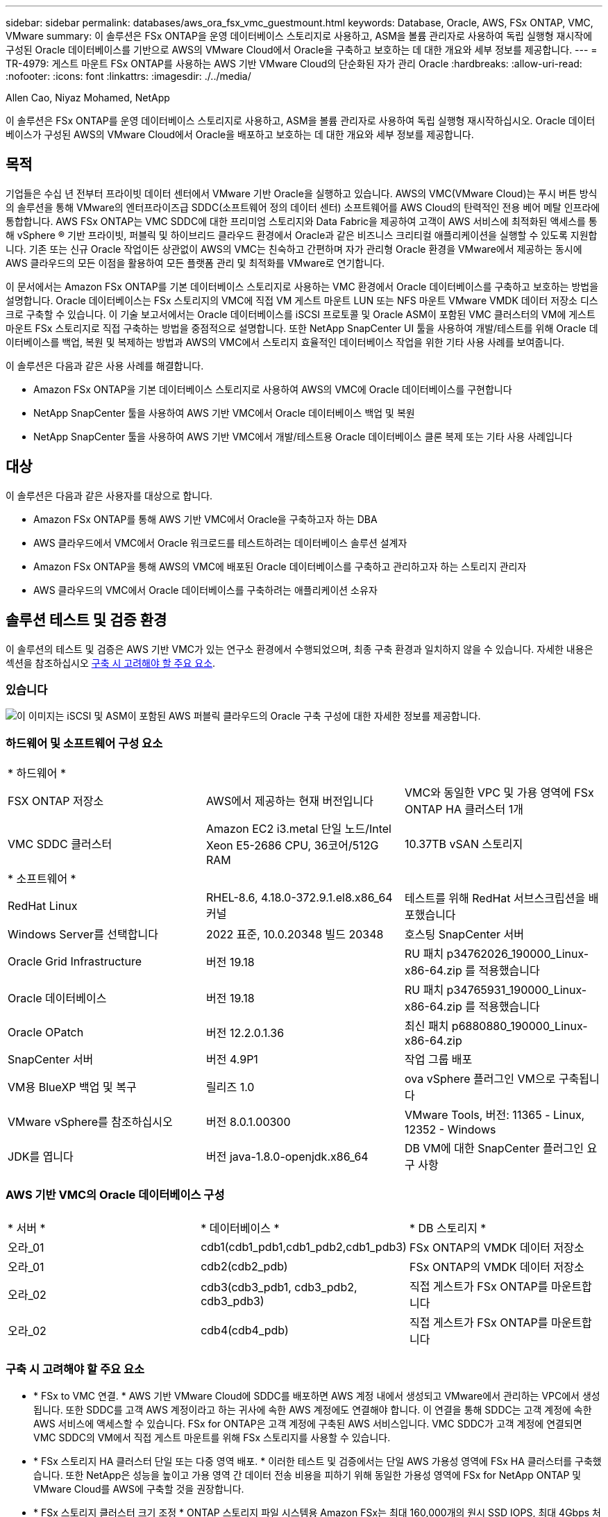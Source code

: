 ---
sidebar: sidebar 
permalink: databases/aws_ora_fsx_vmc_guestmount.html 
keywords: Database, Oracle, AWS, FSx ONTAP, VMC, VMware 
summary: 이 솔루션은 FSx ONTAP을 운영 데이터베이스 스토리지로 사용하고, ASM을 볼륨 관리자로 사용하여 독립 실행형 재시작에 구성된 Oracle 데이터베이스를 기반으로 AWS의 VMware Cloud에서 Oracle을 구축하고 보호하는 데 대한 개요와 세부 정보를 제공합니다. 
---
= TR-4979: 게스트 마운트 FSx ONTAP를 사용하는 AWS 기반 VMware Cloud의 단순화된 자가 관리 Oracle
:hardbreaks:
:allow-uri-read: 
:nofooter: 
:icons: font
:linkattrs: 
:imagesdir: ./../media/


Allen Cao, Niyaz Mohamed, NetApp

[role="lead"]
이 솔루션은 FSx ONTAP를 운영 데이터베이스 스토리지로 사용하고, ASM을 볼륨 관리자로 사용하여 독립 실행형 재시작하십시오. Oracle 데이터베이스가 구성된 AWS의 VMware Cloud에서 Oracle을 배포하고 보호하는 데 대한 개요와 세부 정보를 제공합니다.



== 목적

기업들은 수십 년 전부터 프라이빗 데이터 센터에서 VMware 기반 Oracle을 실행하고 있습니다. AWS의 VMC(VMware Cloud)는 푸시 버튼 방식의 솔루션을 통해 VMware의 엔터프라이즈급 SDDC(소프트웨어 정의 데이터 센터) 소프트웨어를 AWS Cloud의 탄력적인 전용 베어 메탈 인프라에 통합합니다. AWS FSx ONTAP는 VMC SDDC에 대한 프리미엄 스토리지와 Data Fabric을 제공하여 고객이 AWS 서비스에 최적화된 액세스를 통해 vSphere ® 기반 프라이빗, 퍼블릭 및 하이브리드 클라우드 환경에서 Oracle과 같은 비즈니스 크리티컬 애플리케이션을 실행할 수 있도록 지원합니다. 기존 또는 신규 Oracle 작업이든 상관없이 AWS의 VMC는 친숙하고 간편하며 자가 관리형 Oracle 환경을 VMware에서 제공하는 동시에 AWS 클라우드의 모든 이점을 활용하여 모든 플랫폼 관리 및 최적화를 VMware로 연기합니다.

이 문서에서는 Amazon FSx ONTAP를 기본 데이터베이스 스토리지로 사용하는 VMC 환경에서 Oracle 데이터베이스를 구축하고 보호하는 방법을 설명합니다. Oracle 데이터베이스는 FSx 스토리지의 VMC에 직접 VM 게스트 마운트 LUN 또는 NFS 마운트 VMware VMDK 데이터 저장소 디스크로 구축할 수 있습니다. 이 기술 보고서에서는 Oracle 데이터베이스를 iSCSI 프로토콜 및 Oracle ASM이 포함된 VMC 클러스터의 VM에 게스트 마운트 FSx 스토리지로 직접 구축하는 방법을 중점적으로 설명합니다. 또한 NetApp SnapCenter UI 툴을 사용하여 개발/테스트를 위해 Oracle 데이터베이스를 백업, 복원 및 복제하는 방법과 AWS의 VMC에서 스토리지 효율적인 데이터베이스 작업을 위한 기타 사용 사례를 보여줍니다.

이 솔루션은 다음과 같은 사용 사례를 해결합니다.

* Amazon FSx ONTAP을 기본 데이터베이스 스토리지로 사용하여 AWS의 VMC에 Oracle 데이터베이스를 구현합니다
* NetApp SnapCenter 툴을 사용하여 AWS 기반 VMC에서 Oracle 데이터베이스 백업 및 복원
* NetApp SnapCenter 툴을 사용하여 AWS 기반 VMC에서 개발/테스트용 Oracle 데이터베이스 클론 복제 또는 기타 사용 사례입니다




== 대상

이 솔루션은 다음과 같은 사용자를 대상으로 합니다.

* Amazon FSx ONTAP를 통해 AWS 기반 VMC에서 Oracle을 구축하고자 하는 DBA
* AWS 클라우드에서 VMC에서 Oracle 워크로드를 테스트하려는 데이터베이스 솔루션 설계자
* Amazon FSx ONTAP을 통해 AWS의 VMC에 배포된 Oracle 데이터베이스를 구축하고 관리하고자 하는 스토리지 관리자
* AWS 클라우드의 VMC에서 Oracle 데이터베이스를 구축하려는 애플리케이션 소유자




== 솔루션 테스트 및 검증 환경

이 솔루션의 테스트 및 검증은 AWS 기반 VMC가 있는 연구소 환경에서 수행되었으며, 최종 구축 환경과 일치하지 않을 수 있습니다. 자세한 내용은 섹션을 참조하십시오 <<구축 시 고려해야 할 주요 요소>>.



=== 있습니다

image::aws_ora_fsx_vmc_architecture.png[이 이미지는 iSCSI 및 ASM이 포함된 AWS 퍼블릭 클라우드의 Oracle 구축 구성에 대한 자세한 정보를 제공합니다.]



=== 하드웨어 및 소프트웨어 구성 요소

[cols="33%, 33%, 33%"]
|===


3+| * 하드웨어 * 


| FSX ONTAP 저장소 | AWS에서 제공하는 현재 버전입니다 | VMC와 동일한 VPC 및 가용 영역에 FSx ONTAP HA 클러스터 1개 


| VMC SDDC 클러스터 | Amazon EC2 i3.metal 단일 노드/Intel Xeon E5-2686 CPU, 36코어/512G RAM | 10.37TB vSAN 스토리지 


3+| * 소프트웨어 * 


| RedHat Linux | RHEL-8.6, 4.18.0-372.9.1.el8.x86_64 커널 | 테스트를 위해 RedHat 서브스크립션을 배포했습니다 


| Windows Server를 선택합니다 | 2022 표준, 10.0.20348 빌드 20348 | 호스팅 SnapCenter 서버 


| Oracle Grid Infrastructure | 버전 19.18 | RU 패치 p34762026_190000_Linux-x86-64.zip 를 적용했습니다 


| Oracle 데이터베이스 | 버전 19.18 | RU 패치 p34765931_190000_Linux-x86-64.zip 를 적용했습니다 


| Oracle OPatch | 버전 12.2.0.1.36 | 최신 패치 p6880880_190000_Linux-x86-64.zip 


| SnapCenter 서버 | 버전 4.9P1 | 작업 그룹 배포 


| VM용 BlueXP 백업 및 복구 | 릴리즈 1.0 | ova vSphere 플러그인 VM으로 구축됩니다 


| VMware vSphere를 참조하십시오 | 버전 8.0.1.00300 | VMware Tools, 버전: 11365 - Linux, 12352 - Windows 


| JDK를 엽니다 | 버전 java-1.8.0-openjdk.x86_64 | DB VM에 대한 SnapCenter 플러그인 요구 사항 
|===


=== AWS 기반 VMC의 Oracle 데이터베이스 구성

[cols="33%, 33%, 33%"]
|===


3+|  


| * 서버 * | * 데이터베이스 * | * DB 스토리지 * 


| 오라_01 | cdb1(cdb1_pdb1,cdb1_pdb2,cdb1_pdb3) | FSx ONTAP의 VMDK 데이터 저장소 


| 오라_01 | cdb2(cdb2_pdb) | FSx ONTAP의 VMDK 데이터 저장소 


| 오라_02 | cdb3(cdb3_pdb1, cdb3_pdb2, cdb3_pdb3) | 직접 게스트가 FSx ONTAP를 마운트합니다 


| 오라_02 | cdb4(cdb4_pdb) | 직접 게스트가 FSx ONTAP를 마운트합니다 
|===


=== 구축 시 고려해야 할 주요 요소

* * FSx to VMC 연결. * AWS 기반 VMware Cloud에 SDDC를 배포하면 AWS 계정 내에서 생성되고 VMware에서 관리하는 VPC에서 생성됩니다. 또한 SDDC를 고객 AWS 계정이라고 하는 귀사에 속한 AWS 계정에도 연결해야 합니다. 이 연결을 통해 SDDC는 고객 계정에 속한 AWS 서비스에 액세스할 수 있습니다. FSx for ONTAP은 고객 계정에 구축된 AWS 서비스입니다. VMC SDDC가 고객 계정에 연결되면 VMC SDDC의 VM에서 직접 게스트 마운트를 위해 FSx 스토리지를 사용할 수 있습니다.
* * FSx 스토리지 HA 클러스터 단일 또는 다중 영역 배포. * 이러한 테스트 및 검증에서는 단일 AWS 가용성 영역에 FSx HA 클러스터를 구축했습니다. 또한 NetApp은 성능을 높이고 가용 영역 간 데이터 전송 비용을 피하기 위해 동일한 가용성 영역에 FSx for NetApp ONTAP 및 VMware Cloud를 AWS에 구축할 것을 권장합니다.
* * FSx 스토리지 클러스터 크기 조정 * ONTAP 스토리지 파일 시스템용 Amazon FSx는 최대 160,000개의 원시 SSD IOPS, 최대 4Gbps 처리량 및 최대 192TiB 용량을 제공합니다. 하지만 구축 시점의 실제 요구사항에 따라 프로비저닝된 IOPS, 처리량 및 스토리지 제한(최소 1,024GiB)을 기준으로 클러스터 크기를 조정할 수 있습니다. 애플리케이션 가용성에 영향을 주지 않고 용량을 즉각적으로 동적으로 조정할 수 있습니다.
* * Oracle 데이터 및 로그 레이아웃 * 테스트 및 검증에서 각각 데이터 및 로그용 ASM 디스크 그룹 2개를 구축했습니다. DATA ASM 디스크 그룹 내에서 데이터 볼륨에 4개의 LUN을 프로비저닝했습니다. logs ASM 디스크 그룹 내에서 로그 볼륨에 두 개의 LUN을 프로비저닝했습니다. 일반적으로 Amazon FSx for ONTAP 볼륨 내에 여러 LUN이 배치되므로 성능이 향상됩니다.
* * iSCSI 구성. * VMC SDDC의 데이터베이스 VM은 iSCSI 프로토콜을 사용하여 FSx 스토리지에 연결됩니다. Oracle AWR 보고서를 신중하게 분석하여 애플리케이션 및 iSCSI 트래픽-처리량 요구사항을 결정함으로써 Oracle 데이터베이스의 최대 I/O 처리량 요구사항을 측정하는 것이 중요합니다. 또한 다중 경로가 올바르게 구성된 두 FSx iSCSI 엔드포인트 모두에 4개의 iSCSI 연결을 할당하는 것이 좋습니다.
* * 귀하가 생성하는 각 Oracle ASM 디스크 그룹에 사용할 Oracle ASM 이중화 수준. * FSx ONTAP는 이미 FSx 클러스터 수준의 스토리지를 미러링하므로 외부 이중화를 사용해야 합니다. 즉, Oracle ASM이 디스크 그룹의 내용을 미러링할 수 없습니다.
* * 데이터베이스 백업. * NetApp는 사용자에게 친숙한 UI 인터페이스를 통해 데이터베이스 백업, 복원 및 복제를 위한 SnapCenter 소프트웨어 제품군을 제공합니다. NetApp은 이와 같은 관리 툴을 구현하여 1분 이내에 신속하게 스냅샷 백업, 신속한(분) 데이터베이스 복원 및 데이터베이스 복제를 수행할 것을 권장합니다.




== 솔루션 구축

다음 섹션에서는 Oracle ASM을 데이터베이스 볼륨 관리자로 사용하는 단일 노드 재시작 구성에서 FSx ONTAP 스토리지를 DB VM에 직접 마운트하여 AWS의 VMC에서 Oracle 19c 구축을 위한 단계별 절차를 제공합니다.



=== 배포를 위한 사전 요구 사항

[%collapsible]
====
배포에는 다음과 같은 사전 요구 사항이 필요합니다.

. VMware Cloud on AWS를 사용하는 SDDC(소프트웨어 정의 데이터 센터)가 생성되었습니다. VMC에서 SDDC를 생성하는 방법에 대한 자세한 지침은 VMware 설명서를 참조하십시오 link:https://docs.vmware.com/en/VMware-Cloud-on-AWS/services/com.vmware.vmc-aws.getting-started/GUID-3D741363-F66A-4CF9-80EA-AA2866D1834E.html["AWS 기반 VMware Cloud 시작하기"^]
. AWS 계정이 설정되었으며 AWS 계정 내에 필요한 VPC 및 네트워크 세그먼트가 생성되었습니다. AWS 계정이 VMC SDDC에 연결되어 있습니다.
. AWS EC2 콘솔에서 Amazon FSx for ONTAP 스토리지 HA 클러스터를 구축하여 Oracle 데이터베이스 볼륨을 호스팅합니다. FSx 저장소 배포에 익숙하지 않은 경우 설명서를 참조하십시오 link:https://docs.aws.amazon.com/fsx/latest/ONTAPGuide/creating-file-systems.html["ONTAP 파일 시스템용 FSx 생성"^] 을 참조하십시오.
. 위의 단계는 SSH 및 FSx 파일 시스템을 통한 VMC 액세스에서 SDDC의 점프 호스트로 EC2 인스턴스를 생성하는 Terraform 자동화 툴킷을 사용하여 수행할 수 있습니다. 실행 전에 지침을 주의 깊게 검토하고, 환경에 맞게 변수를 변경하십시오.
+
....
git clone https://github.com/NetApp-Automation/na_aws_fsx_ec2_deploy.git
....
. VMC에 구축할 Oracle 환경을 호스팅할 수 있도록 AWS에서 VMware SDDC에 VM을 구축합니다. 이 데모에서는 Oracle DB 서버로 2개의 Linux VM, SnapCenter 서버용 1개의 Windows 서버, 자동화된 Oracle 설치 또는 구성을 위한 Ansible 컨트롤러로 선택적 Linux 서버 1개를 구축했습니다. 다음은 솔루션 검증을 위한 실습 환경의 스냅샷입니다.
+
image:aws_ora_fsx_vmc_vm_08.png["VMC SDDC 테스트 환경을 보여 주는 스크린샷"]

. 선택적으로 NetApp는 필요한 경우 Oracle 배포 및 구성을 실행할 수 있는 몇 가지 자동화 툴킷을 제공합니다. 을 참조하십시오 link:index.html["DB Automation 툴킷"^] 를 참조하십시오.



NOTE: Oracle 설치 파일을 스테이징할 수 있는 충분한 공간을 확보하려면 Oracle VM 루트 볼륨에 50G 이상을 할당해야 합니다.

====


=== DB VM 커널 구성

[%collapsible]
====
사전 요구 사항이 프로비저닝되면 SSH를 통해 Oracle VM에 관리자 사용자로 로그인하고 루트 사용자에게 sudo를 사용하여 Oracle 설치를 위한 Linux 커널을 구성합니다. Oracle 설치 파일은 AWS S3 버킷에서 스테이징된 후 VM으로 전송할 수 있습니다.

. 스테이징 디렉터리를 만듭니다 `/tmp/archive` 폴더를 지정하고 를 설정합니다 `777` 권한.
+
[source, cli]
----
mkdir /tmp/archive
----
+
[source, cli]
----
chmod 777 /tmp/archive
----
. Oracle 바이너리 설치 파일 및 기타 필요한 rpm 파일을 에 다운로드하고 스테이징합니다 `/tmp/archive` 디렉토리.
+
에 명시된 설치 파일의 다음 목록을 참조하십시오 `/tmp/archive` DB VM에 있습니다.

+
....

[admin@ora_02 ~]$ ls -l /tmp/archive/
total 10539364
-rw-rw-r--. 1 admin  admin         19112 Oct  4 17:04 compat-libcap1-1.10-7.el7.x86_64.rpm
-rw-rw-r--. 1 admin  admin    3059705302 Oct  4 17:10 LINUX.X64_193000_db_home.zip
-rw-rw-r--. 1 admin  admin    2889184573 Oct  4 17:11 LINUX.X64_193000_grid_home.zip
-rw-rw-r--. 1 admin  admin        589145 Oct  4 17:04 netapp_linux_unified_host_utilities-7-1.x86_64.rpm
-rw-rw-r--. 1 admin  admin         31828 Oct  4 17:04 oracle-database-preinstall-19c-1.0-2.el8.x86_64.rpm
-rw-rw-r--. 1 admin  admin    2872741741 Oct  4 17:12 p34762026_190000_Linux-x86-64.zip
-rw-rw-r--. 1 admin  admin    1843577895 Oct  4 17:13 p34765931_190000_Linux-x86-64.zip
-rw-rw-r--. 1 admin  admin     124347218 Oct  4 17:13 p6880880_190000_Linux-x86-64.zip
-rw-rw-r--. 1 admin  admin        257136 Oct  4 17:04 policycoreutils-python-utils-2.9-9.el8.noarch.rpm
[admin@ora_02 ~]$

....
. 대부분의 커널 구성 요구 사항을 충족하는 Oracle 19c 사전 설치 RPM을 설치합니다.
+
[source, cli]
----
yum install /tmp/archive/oracle-database-preinstall-19c-1.0-2.el8.x86_64.rpm
----
. 누락된 을 다운로드하고 설치합니다 `compat-libcap1` Linux 8에서
+
[source, cli]
----
yum install /tmp/archive/compat-libcap1-1.10-7.el7.x86_64.rpm
----
. NetApp에서 NetApp 호스트 유틸리티를 다운로드하고 설치합니다.
+
[source, cli]
----
yum install /tmp/archive/netapp_linux_unified_host_utilities-7-1.x86_64.rpm
----
. 설치합니다 `policycoreutils-python-utils`.
+
[source, cli]
----
yum install /tmp/archive/policycoreutils-python-utils-2.9-9.el8.noarch.rpm
----
. 열려 있는 JDK 버전 1.8을 설치합니다.
+
[source, cli]
----
yum install java-1.8.0-openjdk.x86_64
----
. iSCSI 초기자 유틸리티를 설치합니다.
+
[source, cli]
----
yum install iscsi-initiator-utils
----
. sg3_utils를 설치합니다.
+
[source, cli]
----
yum install sg3_utils
----
. device-mapper-multipath를 설치합니다.
+
[source, cli]
----
yum install device-mapper-multipath
----
. 현재 시스템에서 투명 HugePages를 비활성화합니다.
+
[source, cli]
----
echo never > /sys/kernel/mm/transparent_hugepage/enabled
----
+
[source, cli]
----
echo never > /sys/kernel/mm/transparent_hugepage/defrag
----
. 에 다음 행을 추가합니다 `/etc/rc.local` 를 눌러 비활성화합니다 `transparent_hugepage` 재부팅 후
+
[source, cli]
----
vi /etc/rc.local
----
+
....
  # Disable transparent hugepages
          if test -f /sys/kernel/mm/transparent_hugepage/enabled; then
            echo never > /sys/kernel/mm/transparent_hugepage/enabled
          fi
          if test -f /sys/kernel/mm/transparent_hugepage/defrag; then
            echo never > /sys/kernel/mm/transparent_hugepage/defrag
          fi
....
. SELinux를 변경하여 해제합니다 `SELINUX=enforcing` 를 선택합니다 `SELINUX=disabled`. 변경 사항을 적용하려면 호스트를 재부팅해야 합니다.
+
[source, cli]
----
vi /etc/sysconfig/selinux
----
. 에 다음 행을 추가합니다 `limit.conf` 파일 설명자 제한과 스택 크기를 설정합니다.
+
[source, cli]
----
vi /etc/security/limits.conf
----
+
....

*               hard    nofile          65536
*               soft    stack           10240
....
. 다음 명령으로 구성된 스왑 공간이 없는 경우 DB VM에 스왑 공간을 추가합니다. link:https://aws.amazon.com/premiumsupport/knowledge-center/ec2-memory-swap-file/["스왑 파일을 사용하여 Amazon EC2 인스턴스에서 스왑 공간으로 사용할 메모리를 어떻게 할당합니까?"^] 정확한 추가 공간은 최대 16G RAM의 크기에 따라 달라집니다.
. 변경 `node.session.timeo.replacement_timeout` 에 있습니다 `iscsi.conf` 120 ~ 5초 사이의 구성 파일.
+
[source, cli]
----
vi /etc/iscsi/iscsid.conf
----
. EC2 인스턴스에서 iSCSI 서비스를 설정 및 시작합니다.
+
[source, cli]
----
systemctl enable iscsid
----
+
[source, cli]
----
systemctl start iscsid
----
. 데이터베이스 LUN 매핑에 사용할 iSCSI 이니시에이터 주소를 검색합니다.
+
[source, cli]
----
cat /etc/iscsi/initiatorname.iscsi
----
. ASM 관리 사용자(Oracle)에 대한 ASM 그룹을 추가합니다.
+
[source, cli]
----
groupadd asmadmin
----
+
[source, cli]
----
groupadd asmdba
----
+
[source, cli]
----
groupadd asmoper
----
. Oracle 사용자를 수정하여 ASM 그룹을 보조 그룹으로 추가합니다(Oracle 사전 설치 RPM 설치 후 Oracle 사용자가 생성되어야 함).
+
[source, cli]
----
usermod -a -G asmadmin oracle
----
+
[source, cli]
----
usermod -a -G asmdba oracle
----
+
[source, cli]
----
usermod -a -G asmoper oracle
----
. Linux 방화벽이 활성화된 경우 중지하고 비활성화합니다.
+
[source, cli]
----
systemctl stop firewalld
----
+
[source, cli]
----
systemctl disable firewalld
----
. 관리자 사용자에 대해 주석 처리를 해제하여 암호 없는 sudo를 활성화합니다 `# %wheel  ALL=(ALL)       NOPASSWD: ALL` /etc/sudoers 파일에 줄을 입력합니다. 파일 권한을 변경하여 편집합니다.
+
[source, cli]
----
chmod 640 /etc/sudoers
----
+
[source, cli]
----
vi /etc/sudoers
----
+
[source, cli]
----
chmod 440 /etc/sudoers
----
. EC2 인스턴스를 재부팅합니다.


====


=== FSx ONTAP LUN을 DB VM에 프로비저닝하고 매핑합니다

[%collapsible]
====
SSH 및 FSx 클러스터 관리 IP를 통해 FSx 클러스터에 fsxadmin 사용자로 로그인하여 명령줄에서 세 개의 볼륨을 프로비저닝합니다. Oracle 데이터베이스 바이너리, 데이터 및 로그 파일을 호스팅할 볼륨 내에 LUN을 생성합니다.

. SSH를 통해 FSx 클러스터에 fsxadmin 사용자로 로그인합니다.
+
[source, cli]
----
ssh fsxadmin@10.49.0.74
----
. 다음 명령을 실행하여 Oracle 바이너리에 대한 볼륨을 생성합니다.
+
[source, cli]
----
vol create -volume ora_02_biny -aggregate aggr1 -size 50G -state online  -type RW -snapshot-policy none -tiering-policy snapshot-only
----
. 다음 명령을 실행하여 Oracle 데이터용 볼륨을 생성합니다.
+
[source, cli]
----
vol create -volume ora_02_data -aggregate aggr1 -size 100G -state online  -type RW -snapshot-policy none -tiering-policy snapshot-only
----
. 다음 명령을 실행하여 Oracle 로그용 볼륨을 생성합니다.
+
[source, cli]
----
vol create -volume ora_02_logs -aggregate aggr1 -size 100G -state online  -type RW -snapshot-policy none -tiering-policy snapshot-only
----
. 생성된 볼륨을 확인합니다.
+
[source, cli]
----
vol show ora*
----
+
명령의 출력:

+
....
FsxId0c00cec8dad373fd1::> vol show ora*
Vserver   Volume       Aggregate    State      Type       Size  Available Used%
--------- ------------ ------------ ---------- ---- ---------- ---------- -----
nim       ora_02_biny  aggr1        online     RW         50GB    22.98GB   51%
nim       ora_02_data  aggr1        online     RW        100GB    18.53GB   80%
nim       ora_02_logs  aggr1        online     RW         50GB     7.98GB   83%
....
. 데이터베이스 바이너리 볼륨 내에 바이너리 LUN을 생성합니다.
+
[source, cli]
----
lun create -path /vol/ora_02_biny/ora_02_biny_01 -size 40G -ostype linux
----
. 데이터베이스 데이터 볼륨 내에 데이터 LUN을 생성합니다.
+
[source, cli]
----
lun create -path /vol/ora_02_data/ora_02_data_01 -size 20G -ostype linux
----
+
[source, cli]
----
lun create -path /vol/ora_02_data/ora_02_data_02 -size 20G -ostype linux
----
+
[source, cli]
----
lun create -path /vol/ora_02_data/ora_02_data_03 -size 20G -ostype linux
----
+
[source, cli]
----
lun create -path /vol/ora_02_data/ora_02_data_04 -size 20G -ostype linux
----
. 데이터베이스 로그 볼륨 내에 로그 LUN을 생성합니다.
+
[source, cli]
----
lun create -path /vol/ora_02_logs/ora_02_logs_01 -size 40G -ostype linux
----
+
[source, cli]
----
lun create -path /vol/ora_02_logs/ora_02_logs_02 -size 40G -ostype linux
----
. 위의 EC2 커널 구성의 14단계에서 검색된 이니시에이터를 사용하여 EC2 인스턴스에 대한 igroup을 생성합니다.
+
[source, cli]
----
igroup create -igroup ora_02 -protocol iscsi -ostype linux -initiator iqn.1994-05.com.redhat:f65fed7641c2
----
. LUN을 위에서 생성한 igroup에 매핑합니다. 각각의 추가 LUN에 대해 LUN ID를 순차적으로 증분합니다.
+
[source, cli]
----
lun map -path /vol/ora_02_biny/ora_02_biny_01 -igroup ora_02 -vserver svm_ora -lun-id 0
lun map -path /vol/ora_02_data/ora_02_data_01 -igroup ora_02 -vserver svm_ora -lun-id 1
lun map -path /vol/ora_02_data/ora_02_data_02 -igroup ora_02 -vserver svm_ora -lun-id 2
lun map -path /vol/ora_02_data/ora_02_data_03 -igroup ora_02 -vserver svm_ora -lun-id 3
lun map -path /vol/ora_02_data/ora_02_data_04 -igroup ora_02 -vserver svm_ora -lun-id 4
lun map -path /vol/ora_02_logs/ora_02_logs_01 -igroup ora_02 -vserver svm_ora -lun-id 5
lun map -path /vol/ora_02_logs/ora_02_logs_02 -igroup ora_02 -vserver svm_ora -lun-id 6
----
. LUN 매핑을 확인합니다.
+
[source, cli]
----
mapping show
----
+
이 문제는 다음 항목을 반환해야 합니다.

+
....
FsxId0c00cec8dad373fd1::> mapping show
  (lun mapping show)
Vserver    Path                                      Igroup   LUN ID  Protocol
---------- ----------------------------------------  -------  ------  --------
nim        /vol/ora_02_biny/ora_02_u01_01            ora_02        0  iscsi
nim        /vol/ora_02_data/ora_02_u02_01            ora_02        1  iscsi
nim        /vol/ora_02_data/ora_02_u02_02            ora_02        2  iscsi
nim        /vol/ora_02_data/ora_02_u02_03            ora_02        3  iscsi
nim        /vol/ora_02_data/ora_02_u02_04            ora_02        4  iscsi
nim        /vol/ora_02_logs/ora_02_u03_01            ora_02        5  iscsi
nim        /vol/ora_02_logs/ora_02_u03_02            ora_02        6  iscsi
....


====


=== DB VM 스토리지 구성

[%collapsible]
====
이제 VMC 데이터베이스 VM에 Oracle 그리드 인프라 및 데이터베이스 설치용 FSx ONTAP 스토리지를 가져오고 설정합니다.

. Windows 점프 서버에서 Putty를 사용하여 관리자 권한으로 SSH를 통해 DB VM에 로그인합니다.
. SVM iSCSI IP 주소를 사용하여 FSx iSCSI 엔드포인트를 검색합니다. 환경별 포털 주소로 변경합니다.
+
[source, cli]
----
sudo iscsiadm iscsiadm --mode discovery --op update --type sendtargets --portal 10.49.0.12
----
. 각 타겟에 로그인하여 iSCSI 세션을 설정합니다.
+
[source, cli]
----
sudo iscsiadm --mode node -l all
----
+
명령의 예상 출력은 다음과 같습니다.

+
....
[ec2-user@ip-172-30-15-58 ~]$ sudo iscsiadm --mode node -l all
Logging in to [iface: default, target: iqn.1992-08.com.netapp:sn.1f795e65c74911edb785affbf0a2b26e:vs.3, portal: 10.49.0.12,3260]
Logging in to [iface: default, target: iqn.1992-08.com.netapp:sn.1f795e65c74911edb785affbf0a2b26e:vs.3, portal: 10.49.0.186,3260]
Login to [iface: default, target: iqn.1992-08.com.netapp:sn.1f795e65c74911edb785affbf0a2b26e:vs.3, portal: 10.49.0.12,3260] successful.
Login to [iface: default, target: iqn.1992-08.com.netapp:sn.1f795e65c74911edb785affbf0a2b26e:vs.3, portal: 10.49.0.186,3260] successful.
....
. 활성 iSCSI 세션 목록을 보고 확인합니다.
+
[source, cli]
----
sudo iscsiadm --mode session
----
+
iSCSI 세션을 반환합니다.

+
....
[ec2-user@ip-172-30-15-58 ~]$ sudo iscsiadm --mode session
tcp: [1] 10.49.0.186:3260,1028 iqn.1992-08.com.netapp:sn.545a38bf06ac11ee8503e395ab90d704:vs.3 (non-flash)
tcp: [2] 10.49.0.12:3260,1029 iqn.1992-08.com.netapp:sn.545a38bf06ac11ee8503e395ab90d704:vs.3 (non-flash)
....
. LUN을 호스트로 가져왔는지 확인합니다.
+
[source, cli]
----
sudo sanlun lun show
----
+
그러면 FSx의 Oracle LUN 목록이 반환됩니다.

+
....

[admin@ora_02 ~]$ sudo sanlun lun show
controller(7mode/E-Series)/                                                  device          host                  lun
vserver(cDOT/FlashRay)        lun-pathname                                   filename        adapter    protocol   size    product
-------------------------------------------------------------------------------------------------------------------------------
nim                           /vol/ora_02_logs/ora_02_u03_02                 /dev/sdo        host34     iSCSI      20g     cDOT
nim                           /vol/ora_02_logs/ora_02_u03_01                 /dev/sdn        host34     iSCSI      20g     cDOT
nim                           /vol/ora_02_data/ora_02_u02_04                 /dev/sdm        host34     iSCSI      20g     cDOT
nim                           /vol/ora_02_data/ora_02_u02_03                 /dev/sdl        host34     iSCSI      20g     cDOT
nim                           /vol/ora_02_data/ora_02_u02_02                 /dev/sdk        host34     iSCSI      20g     cDOT
nim                           /vol/ora_02_data/ora_02_u02_01                 /dev/sdj        host34     iSCSI      20g     cDOT
nim                           /vol/ora_02_biny/ora_02_u01_01                 /dev/sdi        host34     iSCSI      40g     cDOT
nim                           /vol/ora_02_logs/ora_02_u03_02                 /dev/sdh        host33     iSCSI      20g     cDOT
nim                           /vol/ora_02_logs/ora_02_u03_01                 /dev/sdg        host33     iSCSI      20g     cDOT
nim                           /vol/ora_02_data/ora_02_u02_04                 /dev/sdf        host33     iSCSI      20g     cDOT
nim                           /vol/ora_02_data/ora_02_u02_03                 /dev/sde        host33     iSCSI      20g     cDOT
nim                           /vol/ora_02_data/ora_02_u02_02                 /dev/sdd        host33     iSCSI      20g     cDOT
nim                           /vol/ora_02_data/ora_02_u02_01                 /dev/sdc        host33     iSCSI      20g     cDOT
nim                           /vol/ora_02_biny/ora_02_u01_01                 /dev/sdb        host33     iSCSI      40g     cDOT

....
. 를 구성합니다 `multipath.conf` 다음 기본 항목과 블랙리스트 항목이 있는 파일입니다.
+
[source, cli]
----
sudo vi /etc/multipath.conf
----
+
다음 항목 추가:

+
....
defaults {
    find_multipaths yes
    user_friendly_names yes
}

blacklist {
    devnode "^(ram|raw|loop|fd|md|dm-|sr|scd|st)[0-9]*"
    devnode "^hd[a-z]"
    devnode "^cciss.*"
}
....
. 다중 경로 서비스를 시작합니다.
+
[source, cli]
----
sudo systemctl start multipathd
----
+
이제 다중 경로 장치가 에 나타납니다 `/dev/mapper` 디렉토리.

+
....
[ec2-user@ip-172-30-15-58 ~]$ ls -l /dev/mapper
total 0
lrwxrwxrwx 1 root root       7 Mar 21 20:13 3600a09806c574235472455534e68512d -> ../dm-0
lrwxrwxrwx 1 root root       7 Mar 21 20:13 3600a09806c574235472455534e685141 -> ../dm-1
lrwxrwxrwx 1 root root       7 Mar 21 20:13 3600a09806c574235472455534e685142 -> ../dm-2
lrwxrwxrwx 1 root root       7 Mar 21 20:13 3600a09806c574235472455534e685143 -> ../dm-3
lrwxrwxrwx 1 root root       7 Mar 21 20:13 3600a09806c574235472455534e685144 -> ../dm-4
lrwxrwxrwx 1 root root       7 Mar 21 20:13 3600a09806c574235472455534e685145 -> ../dm-5
lrwxrwxrwx 1 root root       7 Mar 21 20:13 3600a09806c574235472455534e685146 -> ../dm-6
crw------- 1 root root 10, 236 Mar 21 18:19 control
....
. SSH를 통해 fsxadmin 사용자로 FSx ONTAP 클러스터에 로그인하여 6c574xxx...로 시작하는 각 LUN의 일련-16진수 번호를 검색합니다. 16진수 번호는 AWS 공급업체 ID인 3600a0980으로 시작합니다.
+
[source, cli]
----
lun show -fields serial-hex
----
+
그리고 다음과 같이 돌아옵니다.

+
....
FsxId02ad7bf3476b741df::> lun show -fields serial-hex
vserver path                            serial-hex
------- ------------------------------- ------------------------
svm_ora /vol/ora_02_biny/ora_02_biny_01 6c574235472455534e68512d
svm_ora /vol/ora_02_data/ora_02_data_01 6c574235472455534e685141
svm_ora /vol/ora_02_data/ora_02_data_02 6c574235472455534e685142
svm_ora /vol/ora_02_data/ora_02_data_03 6c574235472455534e685143
svm_ora /vol/ora_02_data/ora_02_data_04 6c574235472455534e685144
svm_ora /vol/ora_02_logs/ora_02_logs_01 6c574235472455534e685145
svm_ora /vol/ora_02_logs/ora_02_logs_02 6c574235472455534e685146
7 entries were displayed.
....
. 를 업데이트합니다 `/dev/multipath.conf` 파일 - 다중 경로 장치에 대한 사용자 친화적인 이름을 추가합니다.
+
[source, cli]
----
sudo vi /etc/multipath.conf
----
+
다음 항목이 있는 경우:

+
....
multipaths {
        multipath {
                wwid            3600a09806c574235472455534e68512d
                alias           ora_02_biny_01
        }
        multipath {
                wwid            3600a09806c574235472455534e685141
                alias           ora_02_data_01
        }
        multipath {
                wwid            3600a09806c574235472455534e685142
                alias           ora_02_data_02
        }
        multipath {
                wwid            3600a09806c574235472455534e685143
                alias           ora_02_data_03
        }
        multipath {
                wwid            3600a09806c574235472455534e685144
                alias           ora_02_data_04
        }
        multipath {
                wwid            3600a09806c574235472455534e685145
                alias           ora_02_logs_01
        }
        multipath {
                wwid            3600a09806c574235472455534e685146
                alias           ora_02_logs_02
        }
}
....
. 다중 경로 서비스를 재부팅하여 에서 장치가 에 있는지 확인합니다 `/dev/mapper` LUN 이름 대 직렬 16진수 ID로 변경되었습니다.
+
[source, cli]
----
sudo systemctl restart multipathd
----
+
확인합니다 `/dev/mapper` 다음과 같이 돌아가려면:

+
....
[ec2-user@ip-172-30-15-58 ~]$ ls -l /dev/mapper
total 0
crw------- 1 root root 10, 236 Mar 21 18:19 control
lrwxrwxrwx 1 root root       7 Mar 21 20:41 ora_02_biny_01 -> ../dm-0
lrwxrwxrwx 1 root root       7 Mar 21 20:41 ora_02_data_01 -> ../dm-1
lrwxrwxrwx 1 root root       7 Mar 21 20:41 ora_02_data_02 -> ../dm-2
lrwxrwxrwx 1 root root       7 Mar 21 20:41 ora_02_data_03 -> ../dm-3
lrwxrwxrwx 1 root root       7 Mar 21 20:41 ora_02_data_04 -> ../dm-4
lrwxrwxrwx 1 root root       7 Mar 21 20:41 ora_02_logs_01 -> ../dm-5
lrwxrwxrwx 1 root root       7 Mar 21 20:41 ora_02_logs_02 -> ../dm-6
....
. 단일 주 파티션으로 바이너리 LUN을 파티셔닝합니다.
+
[source, cli]
----
sudo fdisk /dev/mapper/ora_02_biny_01
----
. XFS 파일 시스템을 사용하여 분할된 바이너리 LUN을 포맷합니다.
+
[source, cli]
----
sudo mkfs.xfs /dev/mapper/ora_02_biny_01p1
----
. 에 바이너리 LUN을 마운트합니다 `/u01`.
+
[source, cli]
----
sudo mkdir /u01
----
+
[source, cli]
----
sudo mount -t xfs /dev/mapper/ora_02_biny_01p1 /u01
----
. 변경 `/u01` Oracle 사용자 및 연결된 기본 그룹에 지점 소유권을 마운트합니다.
+
[source, cli]
----
sudo chown oracle:oinstall /u01
----
. 바이너리 LUN의 UUI를 찾습니다.
+
[source, cli]
----
sudo blkid /dev/mapper/ora_02_biny_01p1
----
. 에 마운트 지점을 추가합니다 `/etc/fstab`.
+
[source, cli]
----
sudo vi /etc/fstab
----
+
다음 줄을 추가합니다.

+
....
UUID=d89fb1c9-4f89-4de4-b4d9-17754036d11d       /u01    xfs     defaults,nofail 0       2
....
. 루트 사용자로 Oracle 디바이스에 대한 udev 규칙을 추가합니다.
+
[source, cli]
----
vi /etc/udev/rules.d/99-oracle-asmdevices.rules
----
+
다음 항목 포함:

+
....
ENV{DM_NAME}=="ora*", GROUP:="oinstall", OWNER:="oracle", MODE:="660"
....
. 루트 사용자로 udev 규칙을 다시 로드합니다.
+
[source, cli]
----
udevadm control --reload-rules
----
. 루트 사용자로 udev 규칙을 트리거합니다.
+
[source, cli]
----
udevadm trigger
----
. 루트 사용자로 multipathd를 다시 로드합니다.
+
[source, cli]
----
systemctl restart multipathd
----
. EC2 인스턴스 호스트를 재부팅합니다.


====


=== Oracle 그리드 인프라 설치

[%collapsible]
====
. SSH를 통해 관리자 사용자로 DB VM에 로그인하고 주석 처리를 해제하여 암호 인증을 활성화합니다 `PasswordAuthentication yes` 그런 다음 의견을 남기기 바랍니다 `PasswordAuthentication no`.
+
[source, cli]
----
sudo vi /etc/ssh/sshd_config
----
. sshd 서비스를 다시 시작합니다.
+
[source, cli]
----
sudo systemctl restart sshd
----
. Oracle 사용자 암호를 재설정합니다.
+
[source, cli]
----
sudo passwd oracle
----
. Oracle Restart 소프트웨어 소유자 사용자(Oracle)로 로그인합니다. 다음과 같이 Oracle 디렉토리를 생성합니다.
+
[source, cli]
----
mkdir -p /u01/app/oracle
----
+
[source, cli]
----
mkdir -p /u01/app/oraInventory
----
. 디렉터리 권한 설정을 변경합니다.
+
[source, cli]
----
chmod -R 775 /u01/app
----
. 그리드 홈 디렉터리를 만들고 변경합니다.
+
[source, cli]
----
mkdir -p /u01/app/oracle/product/19.0.0/grid
----
+
[source, cli]
----
cd /u01/app/oracle/product/19.0.0/grid
----
. 그리드 설치 파일의 압축을 풉니다.
+
[source, cli]
----
unzip -q /tmp/archive/LINUX.X64_193000_grid_home.zip
----
. 그리드 홈에서 을 삭제합니다 `OPatch` 디렉토리.
+
[source, cli]
----
rm -rf OPatch
----
. 그리드 홈에서 압축을 풉니다 `p6880880_190000_Linux-x86-64.zip`.
+
[source, cli]
----
unzip -q /tmp/archive/p6880880_190000_Linux-x86-64.zip
----
. 그리드 홈에서 수정합니다 `cv/admin/cvu_config`, 주석 취소 및 바꾸기 `CV_ASSUME_DISTID=OEL5` 와 함께 `CV_ASSUME_DISTID=OL7`.
+
[source, cli]
----
vi cv/admin/cvu_config
----
. 를 준비합니다 `gridsetup.rsp` 자동 설치용 파일 및 RSP 파일을 에 배치합니다 `/tmp/archive` 디렉토리. RSP 파일은 섹션 A, B 및 G에 다음 정보를 포함해야 합니다.
+
....
INVENTORY_LOCATION=/u01/app/oraInventory
oracle.install.option=HA_CONFIG
ORACLE_BASE=/u01/app/oracle
oracle.install.asm.OSDBA=asmdba
oracle.install.asm.OSOPER=asmoper
oracle.install.asm.OSASM=asmadmin
oracle.install.asm.SYSASMPassword="SetPWD"
oracle.install.asm.diskGroup.name=DATA
oracle.install.asm.diskGroup.redundancy=EXTERNAL
oracle.install.asm.diskGroup.AUSize=4
oracle.install.asm.diskGroup.disks=/dev/mapper/ora_02_data_01,/dev/mapper/ora_02_data_02,/dev/mapper/ora_02_data_03,/dev/mapper/ora_02_data_04
oracle.install.asm.diskGroup.diskDiscoveryString=/dev/mapper/*
oracle.install.asm.monitorPassword="SetPWD"
oracle.install.asm.configureAFD=true
....
. EC2 인스턴스에 루트 사용자로 로그인하여 설정합니다 `ORACLE_HOME` 및 `ORACLE_BASE`.
+
[source, cli]
----
export ORACLE_HOME=/u01/app/oracle/product/19.0.0/
----
+
[source, cli]
----
export ORACLE_BASE=/tmp
----
+
[source, cli]
----
cd /u01/app/oracle/product/19.0.0/grid/bin
----
. Oracle ASM 필터 드라이버와 함께 사용할 디스크 디바이스를 초기화합니다.
+
[source, cli]
----
 ./asmcmd afd_label DATA01 /dev/mapper/ora_02_data_01 --init
----
+
[source, cli]
----
 ./asmcmd afd_label DATA02 /dev/mapper/ora_02_data_02 --init
----
+
[source, cli]
----
 ./asmcmd afd_label DATA03 /dev/mapper/ora_02_data_03 --init
----
+
[source, cli]
----
 ./asmcmd afd_label DATA04 /dev/mapper/ora_02_data_04 --init
----
+
[source, cli]
----
 ./asmcmd afd_label LOGS01 /dev/mapper/ora_02_logs_01 --init
----
+
[source, cli]
----
 ./asmcmd afd_label LOGS02 /dev/mapper/ora_02_logs_02 --init
----
. 설치합니다 `cvuqdisk-1.0.10-1.rpm`.
+
[source, cli]
----
rpm -ivh /u01/app/oracle/product/19.0.0/grid/cv/rpm/cvuqdisk-1.0.10-1.rpm
----
. 설정 해제 `$ORACLE_BASE`.
+
[source, cli]
----
unset ORACLE_BASE
----
. EC2 인스턴스에 Oracle 사용자로 로그인하여 에서 패치를 추출합니다 `/tmp/archive` 폴더.
+
[source, cli]
----
unzip -q /tmp/archive/p34762026_190000_Linux-x86-64.zip -d /tmp/archive
----
. 그리드 홈 /u01/app/oracle/product/19.0.0/GRID에서 Oracle 사용자로 를 실행합니다 `gridSetup.sh` 그리드 인프라 설치용.
+
[source, cli]
----
 ./gridSetup.sh -applyRU /tmp/archive/34762026/ -silent -responseFile /tmp/archive/gridsetup.rsp
----
. 루트 사용자로 다음 스크립트를 실행합니다.
+
[source, cli]
----
/u01/app/oraInventory/orainstRoot.sh
----
+
[source, cli]
----
/u01/app/oracle/product/19.0.0/grid/root.sh
----
. 루트 사용자로 multipathd를 다시 로드합니다.
+
[source, cli]
----
systemctl restart multipathd
----
. Oracle 사용자는 다음 명령을 실행하여 구성을 완료합니다.
+
[source, cli]
----
/u01/app/oracle/product/19.0.0/grid/gridSetup.sh -executeConfigTools -responseFile /tmp/archive/gridsetup.rsp -silent
----
. Oracle 사용자로 로그 디스크 그룹을 생성합니다.
+
[source, cli]
----
bin/asmca -silent -sysAsmPassword 'yourPWD' -asmsnmpPassword 'yourPWD' -createDiskGroup -diskGroupName LOGS -disk 'AFD:LOGS*' -redundancy EXTERNAL -au_size 4
----
. Oracle 사용자는 설치 구성 후 그리드 서비스를 검증합니다.
+
[source, cli]
----
bin/crsctl stat res -t
----
+
....
[oracle@ora_02 grid]$ bin/crsctl stat res -t
--------------------------------------------------------------------------------
Name           Target  State        Server                   State details
--------------------------------------------------------------------------------
Local Resources
--------------------------------------------------------------------------------
ora.DATA.dg
               ONLINE  ONLINE       ora_02                   STABLE
ora.LISTENER.lsnr
               ONLINE  INTERMEDIATE ora_02                   Not All Endpoints Re
                                                             gistered,STABLE
ora.LOGS.dg
               ONLINE  ONLINE       ora_02                   STABLE
ora.asm
               ONLINE  ONLINE       ora_02                   Started,STABLE
ora.ons
               OFFLINE OFFLINE      ora_02                   STABLE
--------------------------------------------------------------------------------
Cluster Resources
--------------------------------------------------------------------------------
ora.cssd
      1        ONLINE  ONLINE       ora_02                   STABLE
ora.diskmon
      1        OFFLINE OFFLINE                               STABLE
ora.driver.afd
      1        ONLINE  ONLINE       ora_02                   STABLE
ora.evmd
      1        ONLINE  ONLINE       ora_02                   STABLE
--------------------------------------------------------------------------------
....
. Valiate ASM 필터 드라이버 상태입니다.
+
....

[oracle@ora_02 grid]$ export ORACLE_HOME=/u01/app/oracle/product/19.0.0/grid
[oracle@ora_02 grid]$ export ORACLE_SID=+ASM
[oracle@ora_02 grid]$ export PATH=$PATH:$ORACLE_HOME/bin
[oracle@ora_02 grid]$ asmcmd
ASMCMD> lsdg
State    Type    Rebal  Sector  Logical_Sector  Block       AU  Total_MB  Free_MB  Req_mir_free_MB  Usable_file_MB  Offline_disks  Voting_files  Name
MOUNTED  EXTERN  N         512             512   4096  4194304     81920    81780                0           81780              0             N  DATA/
MOUNTED  EXTERN  N         512             512   4096  4194304     40960    40852                0           40852              0             N  LOGS/
ASMCMD> afd_state
ASMCMD-9526: The AFD state is 'LOADED' and filtering is 'ENABLED' on host 'ora_02'
ASMCMD> exit
[oracle@ora_02 grid]$

....
. HA 서비스 상태를 검증합니다.
+
....

[oracle@ora_02 bin]$ ./crsctl check has
CRS-4638: Oracle High Availability Services is online

....


====


=== Oracle 데이터베이스 설치

[%collapsible]
====
. Oracle 사용자로 로그인하고 설정을 해제합니다 `$ORACLE_HOME` 및 `$ORACLE_SID` 설정되어 있는지 확인합니다.
+
[source, cli]
----
unset ORACLE_HOME
----
+
[source, cli]
----
unset ORACLE_SID
----
. Oracle DB 홈 디렉토리를 생성하고 디렉토리를 이 디렉토리로 변경합니다.
+
[source, cli]
----
mkdir /u01/app/oracle/product/19.0.0/cdb3
----
+
[source, cli]
----
cd /u01/app/oracle/product/19.0.0/cdb3
----
. Oracle DB 설치 파일의 압축을 풉니다.
+
[source, cli]
----
unzip -q /tmp/archive/LINUX.X64_193000_db_home.zip
----
. DB 홈에서 를 삭제합니다 `OPatch` 디렉토리.
+
[source, cli]
----
rm -rf OPatch
----
. DB HOME에서 압축을 풉니다 `p6880880_190000_Linux-x86-64.zip`.
+
[source, cli]
----
unzip -q /tmp/archive/p6880880_190000_Linux-x86-64.zip
----
. DB 홈에서 수정한다 `cv/admin/cvu_config` 주석을 해제하고 바꿉니다 `CV_ASSUME_DISTID=OEL5` 와 함께 `CV_ASSUME_DISTID=OL7`.
+
[source, cli]
----
vi cv/admin/cvu_config
----
. 에서 `/tmp/archive` 디렉토리에서 DB 19.18 RU 패치의 포장을 풉니다.
+
[source, cli]
----
unzip -q /tmp/archive/p34765931_190000_Linux-x86-64.zip -d /tmp/archive
----
. 에서 DB 자동 설치 RSP 파일을 준비합니다 `/tmp/archive/dbinstall.rsp` 다음 값이 있는 디렉터리:
+
....
oracle.install.option=INSTALL_DB_SWONLY
UNIX_GROUP_NAME=oinstall
INVENTORY_LOCATION=/u01/app/oraInventory
ORACLE_HOME=/u01/app/oracle/product/19.0.0/cdb3
ORACLE_BASE=/u01/app/oracle
oracle.install.db.InstallEdition=EE
oracle.install.db.OSDBA_GROUP=dba
oracle.install.db.OSOPER_GROUP=oper
oracle.install.db.OSBACKUPDBA_GROUP=oper
oracle.install.db.OSDGDBA_GROUP=dba
oracle.install.db.OSKMDBA_GROUP=dba
oracle.install.db.OSRACDBA_GROUP=dba
oracle.install.db.rootconfig.executeRootScript=false
....
. cdb3 home/u01/app/oracle/product/19.0.0/cdb3에서 자동 소프트웨어 전용 DB 설치를 실행합니다.
+
[source, cli]
----
 ./runInstaller -applyRU /tmp/archive/34765931/ -silent -ignorePrereqFailure -responseFile /tmp/archive/dbinstall.rsp
----
. 루트 사용자로 를 실행합니다 `root.sh` 소프트웨어 전용 설치 후 스크립트.
+
[source, cli]
----
/u01/app/oracle/product/19.0.0/db1/root.sh
----
. Oracle 사용자로 를 생성합니다 `dbca.rsp` 다음 항목이 있는 파일:
+
....
gdbName=cdb3.demo.netapp.com
sid=cdb3
createAsContainerDatabase=true
numberOfPDBs=3
pdbName=cdb3_pdb
useLocalUndoForPDBs=true
pdbAdminPassword="yourPWD"
templateName=General_Purpose.dbc
sysPassword="yourPWD"
systemPassword="yourPWD"
dbsnmpPassword="yourPWD"
datafileDestination=+DATA
recoveryAreaDestination=+LOGS
storageType=ASM
diskGroupName=DATA
characterSet=AL32UTF8
nationalCharacterSet=AL16UTF16
listeners=LISTENER
databaseType=MULTIPURPOSE
automaticMemoryManagement=false
totalMemory=8192
....
. Oracle 사용자로 dbca를 사용하여 DB 생성을 시작합니다.
+
[source, cli]
----
bin/dbca -silent -createDatabase -responseFile /tmp/archive/dbca.rsp
----
+
출력:



....

Prepare for db operation
7% complete
Registering database with Oracle Restart
11% complete
Copying database files
33% complete
Creating and starting Oracle instance
35% complete
38% complete
42% complete
45% complete
48% complete
Completing Database Creation
53% complete
55% complete
56% complete
Creating Pluggable Databases
60% complete
64% complete
69% complete
78% complete
Executing Post Configuration Actions
100% complete
Database creation complete. For details check the logfiles at:
 /u01/app/oracle/cfgtoollogs/dbca/cdb3.
Database Information:
Global Database Name:cdb3.vmc.netapp.com
System Identifier(SID):cdb3
Look at the log file "/u01/app/oracle/cfgtoollogs/dbca/cdb3/cdb3.log" for further details.

....
. 2단계부터 동일한 절차를 반복하여 단일 PDB로 별도의 ORACLE_HOME/u01/APP/ORACLE/PRODUCT/19.0.0/cdb4에 컨테이너 데이터베이스 cdb4를 생성합니다.
. Oracle 사용자로서 DB 생성 후 Oracle Restart HA 서비스를 검증하여 모든 데이터베이스(cdb3, cdb4)가 HA 서비스에 등록되었는지 확인합니다.
+
[source, cli]
----
/u01/app/oracle/product/19.0.0/grid/crsctl stat res -t
----
+
출력:

+
....

[oracle@ora_02 bin]$ ./crsctl stat res -t
--------------------------------------------------------------------------------
Name           Target  State        Server                   State details
--------------------------------------------------------------------------------
Local Resources
--------------------------------------------------------------------------------
ora.DATA.dg
               ONLINE  ONLINE       ora_02                   STABLE
ora.LISTENER.lsnr
               ONLINE  INTERMEDIATE ora_02                   Not All Endpoints Re
                                                             gistered,STABLE
ora.LOGS.dg
               ONLINE  ONLINE       ora_02                   STABLE
ora.asm
               ONLINE  ONLINE       ora_02                   Started,STABLE
ora.ons
               OFFLINE OFFLINE      ora_02                   STABLE
--------------------------------------------------------------------------------
Cluster Resources
--------------------------------------------------------------------------------
ora.cdb3.db
      1        ONLINE  ONLINE       ora_02                   Open,HOME=/u01/app/o
                                                             racle/product/19.0.0
                                                             /cdb3,STABLE
ora.cdb4.db
      1        ONLINE  ONLINE       ora_02                   Open,HOME=/u01/app/o
                                                             racle/product/19.0.0
                                                             /cdb4,STABLE
ora.cssd
      1        ONLINE  ONLINE       ora_02                   STABLE
ora.diskmon
      1        OFFLINE OFFLINE                               STABLE
ora.driver.afd
      1        ONLINE  ONLINE       ora_02                   STABLE
ora.evmd
      1        ONLINE  ONLINE       ora_02                   STABLE
--------------------------------------------------------------------------------
....
. Oracle 사용자를 설정합니다 `.bash_profile`.
+
[source, cli]
----
vi ~/.bash_profile
----
+
다음 항목 추가:

+
....

export ORACLE_HOME=/u01/app/oracle/product/19.0.0/db3
export ORACLE_SID=db3
export PATH=$PATH:$ORACLE_HOME/bin
alias asm='export ORACLE_HOME=/u01/app/oracle/product/19.0.0/grid;export ORACLE_SID=+ASM;export PATH=$PATH:$ORACLE_HOME/bin'
alias cdb3='export ORACLE_HOME=/u01/app/oracle/product/19.0.0/cdb3;export ORACLE_SID=cdb3;export PATH=$PATH:$ORACLE_HOME/bin'
alias cdb4='export ORACLE_HOME=/u01/app/oracle/product/19.0.0/cdb4;export ORACLE_SID=cdb4;export PATH=$PATH:$ORACLE_HOME/bin'

....
. cdb3에 대해 생성된 CDB/PDB를 확인합니다.
+
[source, cli]
----
cdb3
----
+
....

[oracle@ora_02 ~]$ sqlplus / as sysdba

SQL*Plus: Release 19.0.0.0.0 - Production on Mon Oct 9 08:19:20 2023
Version 19.18.0.0.0

Copyright (c) 1982, 2022, Oracle.  All rights reserved.


Connected to:
Oracle Database 19c Enterprise Edition Release 19.0.0.0.0 - Production
Version 19.18.0.0.0

SQL> select name, open_mode from v$database;

NAME      OPEN_MODE
--------- --------------------
CDB3      READ WRITE

SQL> show pdbs

    CON_ID CON_NAME                       OPEN MODE  RESTRICTED
---------- ------------------------------ ---------- ----------
         2 PDB$SEED                       READ ONLY  NO
         3 CDB3_PDB1                      READ WRITE NO
         4 CDB3_PDB2                      READ WRITE NO
         5 CDB3_PDB3                      READ WRITE NO
SQL>

SQL> select name from v$datafile;

NAME
--------------------------------------------------------------------------------
+DATA/CDB3/DATAFILE/system.257.1149420273
+DATA/CDB3/DATAFILE/sysaux.258.1149420317
+DATA/CDB3/DATAFILE/undotbs1.259.1149420343
+DATA/CDB3/86B637B62FE07A65E053F706E80A27CA/DATAFILE/system.266.1149421085
+DATA/CDB3/86B637B62FE07A65E053F706E80A27CA/DATAFILE/sysaux.267.1149421085
+DATA/CDB3/DATAFILE/users.260.1149420343
+DATA/CDB3/86B637B62FE07A65E053F706E80A27CA/DATAFILE/undotbs1.268.1149421085
+DATA/CDB3/06FB206DF15ADEE8E065025056B66295/DATAFILE/system.272.1149422017
+DATA/CDB3/06FB206DF15ADEE8E065025056B66295/DATAFILE/sysaux.273.1149422017
+DATA/CDB3/06FB206DF15ADEE8E065025056B66295/DATAFILE/undotbs1.271.1149422017
+DATA/CDB3/06FB206DF15ADEE8E065025056B66295/DATAFILE/users.275.1149422033

NAME
--------------------------------------------------------------------------------
+DATA/CDB3/06FB21766256DF9AE065025056B66295/DATAFILE/system.277.1149422033
+DATA/CDB3/06FB21766256DF9AE065025056B66295/DATAFILE/sysaux.278.1149422033
+DATA/CDB3/06FB21766256DF9AE065025056B66295/DATAFILE/undotbs1.276.1149422033
+DATA/CDB3/06FB21766256DF9AE065025056B66295/DATAFILE/users.280.1149422049
+DATA/CDB3/06FB22629AC1DFD7E065025056B66295/DATAFILE/system.282.1149422049
+DATA/CDB3/06FB22629AC1DFD7E065025056B66295/DATAFILE/sysaux.283.1149422049
+DATA/CDB3/06FB22629AC1DFD7E065025056B66295/DATAFILE/undotbs1.281.1149422049
+DATA/CDB3/06FB22629AC1DFD7E065025056B66295/DATAFILE/users.285.1149422063

19 rows selected.

SQL>

....
. cdb4에 대해 생성된 CDB/PDB를 확인합니다.
+
[source, cli]
----
cdb4
----
+
....

[oracle@ora_02 ~]$ sqlplus / as sysdba

SQL*Plus: Release 19.0.0.0.0 - Production on Mon Oct 9 08:20:26 2023
Version 19.18.0.0.0

Copyright (c) 1982, 2022, Oracle.  All rights reserved.


Connected to:
Oracle Database 19c Enterprise Edition Release 19.0.0.0.0 - Production
Version 19.18.0.0.0

SQL> select name, open_mode from v$database;

NAME      OPEN_MODE
--------- --------------------
CDB4      READ WRITE

SQL> show pdbs

    CON_ID CON_NAME                       OPEN MODE  RESTRICTED
---------- ------------------------------ ---------- ----------
         2 PDB$SEED                       READ ONLY  NO
         3 CDB4_PDB                       READ WRITE NO
SQL>

SQL> select name from v$datafile;

NAME
--------------------------------------------------------------------------------
+DATA/CDB4/DATAFILE/system.286.1149424943
+DATA/CDB4/DATAFILE/sysaux.287.1149424989
+DATA/CDB4/DATAFILE/undotbs1.288.1149425015
+DATA/CDB4/86B637B62FE07A65E053F706E80A27CA/DATAFILE/system.295.1149425765
+DATA/CDB4/86B637B62FE07A65E053F706E80A27CA/DATAFILE/sysaux.296.1149425765
+DATA/CDB4/DATAFILE/users.289.1149425015
+DATA/CDB4/86B637B62FE07A65E053F706E80A27CA/DATAFILE/undotbs1.297.1149425765
+DATA/CDB4/06FC3070D5E12C23E065025056B66295/DATAFILE/system.301.1149426581
+DATA/CDB4/06FC3070D5E12C23E065025056B66295/DATAFILE/sysaux.302.1149426581
+DATA/CDB4/06FC3070D5E12C23E065025056B66295/DATAFILE/undotbs1.300.1149426581
+DATA/CDB4/06FC3070D5E12C23E065025056B66295/DATAFILE/users.304.1149426597

11 rows selected.

....
. sqlplus를 사용하여 각 CDB에 sysdba로 로그인하고 두 CDB에 대해 DB 복구 대상 크기를 +logs 디스크 그룹 크기로 설정합니다.
+
[source, cli]
----
alter system set db_recovery_file_dest_size = 40G scope=both;
----
. sqlplus를 사용하여 각 CDB에 sysdba로 로그인하고 다음 명령 세트를 순서대로 사용하여 아카이브 로그 모드를 활성화합니다.
+
[source, cli]
----
sqlplus /as sysdba
----
+
[source, cli]
----
shutdown immediate;
----
+
[source, cli]
----
startup mount;
----
+
[source, cli]
----
alter database archivelog;
----
+
[source, cli]
----
alter database open;
----


이로써 Oracle 19c 버전 19.18 Amazon FSx for ONTAP 스토리지 및 VMC DB VM에서 구축을 다시 시작합니다. 필요한 경우 Oracle 제어 파일 및 온라인 로그 파일을 + 로그 디스크 그룹으로 재배치하는 것이 좋습니다.

====


=== SnapCenter를 사용하여 Oracle 백업, 복원 및 클론 복제를 수행합니다



==== SnapCenter 설정

[%collapsible]
====
SnapCenter는 호스트 측 플러그인을 데이터베이스 VM에 사용하여 애플리케이션 인식 데이터 보호 관리 작업을 수행합니다. Oracle용 NetApp SnapCenter 플러그인에 대한 자세한 내용은 이 설명서를 참조하십시오 link:https://docs.netapp.com/us-en/snapcenter/protect-sco/concept_what_you_can_do_with_the_snapcenter_plug_in_for_oracle_database.html["Oracle 데이터베이스용 플러그인을 사용하여 수행할 수 있는 작업"^]. 다음은 Oracle 데이터베이스 백업, 복구 및 클론 생성을 위해 SnapCenter를 설정하는 상위 단계입니다.

. NetApp Support 사이트에서 최신 버전의 SnapCenter 소프트웨어를 다운로드합니다. link:https://mysupport.netapp.com/site/downloads["NetApp 지원 다운로드"^].
. 관리자 권한으로 에서 최신 Java JDK를 설치합니다 link:https://www.java.com/en/["데스크톱 응용 프로그램용 Java를 다운로드하십시오"^] SnapCenter 서버 Windows 호스트
+

NOTE: 도메인 환경에 Windows 서버가 배포되는 경우 도메인 사용자를 SnapCenter 서버 로컬 관리자 그룹에 추가하고 도메인 사용자와 함께 SnapCenter 설치를 실행합니다.

. 설치 사용자로 HTTPS 포트 8846을 통해 SnapCenter UI에 로그인하여 SnapCenter for Oracle을 구성합니다.
. 업데이트 `Hypervisor Settings` 전체 설정에서.
+
image:aws_ora_fsx_vmc_snapctr_01.png["SnapCenter 구성을 보여 주는 스크린샷"]

. Oracle 데이터베이스 백업 정책을 생성합니다. 장애 발생 시 데이터 손실을 최소화하기 위해 보다 빈번한 백업 간격을 허용하는 별도의 아카이브 로그 백업 정책을 생성하는 것이 가장 좋습니다.
+
image:aws_ora_fsx_vmc_snapctr_02.png["SnapCenter 구성을 보여 주는 스크린샷"]

. 데이터베이스 서버를 추가합니다 `Credential` DB VM에 대한 SnapCenter 액세스용 자격 증명에는 Linux VM에 대한 sudo 권한 또는 Windows VM에 대한 관리자 권한이 있어야 합니다.
+
image:aws_ora_fsx_vmc_snapctr_03.png["SnapCenter 구성을 보여 주는 스크린샷"]

. FSx ONTAP 스토리지 클러스터를 에 추가합니다 `Storage Systems` 클러스터 관리 IP를 사용하여 fsxadmin 사용자 ID를 통해 인증됩니다.
+
image:aws_ora_fsx_vmc_snapctr_04.png["SnapCenter 구성을 보여 주는 스크린샷"]

. VMC의 Oracle 데이터베이스 VM을 에 추가합니다 `Hosts` 이전 6단계에서 만든 서버 자격 증명
+
image:aws_ora_fsx_vmc_snapctr_05.png["SnapCenter 구성을 보여 주는 스크린샷"]




NOTE: SnapCenter 서버 이름을 DB VM의 IP 주소로 확인할 수 있고 DB VM 이름을 SnapCenter 서버의 IP 주소로 확인할 수 있는지 확인합니다.

====


==== 데이터베이스 백업

[%collapsible]
====
SnapCenter는 FSx ONTAP 볼륨 스냅샷을 활용하여 기존의 RMAN 기반 방법론에 비해 훨씬 더 빠른 데이터베이스 백업, 복원 또는 복제를 수행합니다. 스냅샷은 데이터베이스가 스냅샷 전에 Oracle 백업 모드로 전환되므로 애플리케이션 정합성이 보장됩니다.

. 에서 `Resources` 탭에서 VM이 SnapCenter에 추가된 후 VM의 모든 데이터베이스가 자동으로 검색됩니다. 처음에는 데이터베이스 상태가 로 표시됩니다 `Not protected`.
+
image:aws_ora_fsx_vmc_snapctr_06.png["SnapCenter 구성을 보여 주는 스크린샷"]

. 리소스 그룹을 생성하여 데이터베이스를 DB VM별 등의 논리적 그룹으로 백업합니다 이 예에서는 VM ora_02의 모든 데이터베이스에 대해 전체 온라인 데이터베이스 백업을 수행하기 위해 ora_02_data 그룹을 만들었습니다. 리소스 그룹 ora_02_log는 VM에서 아카이빙된 로그만 백업합니다. 리소스 그룹을 생성하면 백업을 실행할 스케줄도 정의됩니다.
+
image:aws_ora_fsx_vmc_snapctr_07.png["SnapCenter 구성을 보여 주는 스크린샷"]

. 를 클릭하여 리소스 그룹 백업을 수동으로 트리거할 수도 있습니다 `Back up Now` 리소스 그룹에 정의된 정책으로 백업을 실행합니다.
+
image:aws_ora_fsx_vmc_snapctr_08.png["SnapCenter 구성을 보여 주는 스크린샷"]

. 에서 백업 작업을 모니터링할 수 있습니다 `Monitor` 탭을 클릭하여 실행 중인 작업을 클릭합니다.
+
image:aws_ora_fsx_vmc_snapctr_09.png["SnapCenter 구성을 보여 주는 스크린샷"]

. 백업이 성공한 후 데이터베이스 상태는 작업 상태와 가장 최근 백업 시간을 표시합니다.
+
image:aws_ora_fsx_vmc_snapctr_10.png["SnapCenter 구성을 보여 주는 스크린샷"]

. 데이터베이스를 클릭하여 각 데이터베이스의 백업 세트를 검토합니다.
+
image:aws_ora_fsx_vmc_snapctr_11.png["SnapCenter 구성을 보여 주는 스크린샷"]



====


==== 데이터베이스 복구

[%collapsible]
====
SnapCenter는 스냅샷 백업을 통해 Oracle 데이터베이스를 위한 다양한 복원 및 복구 옵션을 제공합니다. 이 예에서는 삭제된 테이블을 실수로 복구하는 시점 복원을 보여 줍니다. VM ora_02에서 두 개의 데이터베이스 cdb3, cdb4는 동일한 + 데이터 및 + 로그 디스크 그룹을 공유합니다. 한 데이터베이스에 대한 데이터베이스 복원은 다른 데이터베이스의 가용성에 영향을 주지 않습니다.

. 먼저 테스트 테이블을 만들고 테이블에 행을 삽입하여 시점 복구를 확인합니다.
+
....

[oracle@ora_02 ~]$ sqlplus / as sysdba

SQL*Plus: Release 19.0.0.0.0 - Production on Fri Oct 6 14:15:21 2023
Version 19.18.0.0.0

Copyright (c) 1982, 2022, Oracle.  All rights reserved.


Connected to:
Oracle Database 19c Enterprise Edition Release 19.0.0.0.0 - Production
Version 19.18.0.0.0

SQL> select name, open_mode from v$database;

NAME      OPEN_MODE
--------- --------------------
CDB3      READ WRITE

SQL> show pdbs

    CON_ID CON_NAME                       OPEN MODE  RESTRICTED
---------- ------------------------------ ---------- ----------
         2 PDB$SEED                       READ ONLY  NO
         3 CDB3_PDB1                      READ WRITE NO
         4 CDB3_PDB2                      READ WRITE NO
         5 CDB3_PDB3                      READ WRITE NO
SQL>


SQL> alter session set container=cdb3_pdb1;

Session altered.

SQL> create table test (id integer, dt timestamp, event varchar(100));

Table created.

SQL> insert into test values(1, sysdate, 'test oracle recovery on guest mounted fsx storage to VMC guest vm ora_02');

1 row created.

SQL> commit;

Commit complete.

SQL> select * from test;

        ID
----------
DT
---------------------------------------------------------------------------
EVENT
--------------------------------------------------------------------------------
         1
06-OCT-23 03.18.24.000000 PM
test oracle recovery on guest mounted fsx storage to VMC guest vm ora_02


SQL> select current_timestamp from dual;

CURRENT_TIMESTAMP
---------------------------------------------------------------------------
06-OCT-23 03.18.53.996678 PM -07:00

....
. 우리는 SnapCenter에서 수동 스냅샷 백업을 실행합니다. 그런 다음 테이블을 놓습니다.
+
....

SQL> drop table test;

Table dropped.

SQL> commit;

Commit complete.

SQL> select current_timestamp from dual;

CURRENT_TIMESTAMP
---------------------------------------------------------------------------
06-OCT-23 03.26.30.169456 PM -07:00

SQL> select * from test;
select * from test
              *
ERROR at line 1:
ORA-00942: table or view does not exist

....
. 마지막 단계에서 생성된 백업 세트에서 로그 백업의 SCN 번호를 기록합니다. 을 클릭합니다 `Restore` 복원-복구 워크플로우를 시작합니다.
+
image:aws_ora_fsx_vmc_snapctr_12.png["SnapCenter 구성을 보여 주는 스크린샷"]

. 복구 범위를 선택합니다.
+
image:aws_ora_fsx_vmc_snapctr_13.png["SnapCenter 구성을 보여 주는 스크린샷"]

. 마지막 전체 데이터베이스 백업에서 로그 SCN까지 복구 범위를 선택합니다.
+
image:aws_ora_fsx_vmc_snapctr_14.png["SnapCenter 구성을 보여 주는 스크린샷"]

. 실행할 사전 스크립트를 지정합니다.
+
image:aws_ora_fsx_vmc_snapctr_15.png["SnapCenter 구성을 보여 주는 스크린샷"]

. 실행할 선택적 스크립트 후 를 지정합니다.
+
image:aws_ora_fsx_vmc_snapctr_16.png["SnapCenter 구성을 보여 주는 스크린샷"]

. 필요한 경우 작업 보고서를 전송합니다.
+
image:aws_ora_fsx_vmc_snapctr_17.png["SnapCenter 구성을 보여 주는 스크린샷"]

. 요약을 검토하고 을 클릭합니다 `Finish` 를 눌러 복원 및 복구를 시작합니다.
+
image:aws_ora_fsx_vmc_snapctr_18.png["SnapCenter 구성을 보여 주는 스크린샷"]

. Oracle Restart 그리드 제어에서 cdb3이 복원 중이며 복구 cdb4가 온라인 상태이며 사용 가능한 것으로 관찰됩니다.
+
image:aws_ora_fsx_vmc_snapctr_19.png["SnapCenter 구성을 보여 주는 스크린샷"]

. 보낸 사람 `Monitor` 탭에서 작업을 열어 세부 정보를 검토합니다.
+
image:aws_ora_fsx_vmc_snapctr_20.png["SnapCenter 구성을 보여 주는 스크린샷"]

. DB VM ora_02에서 삭제된 테이블이 성공적으로 복구되었는지 확인합니다.
+
....

[oracle@ora_02 bin]$ sqlplus / as sysdba

SQL*Plus: Release 19.0.0.0.0 - Production on Fri Oct 6 17:01:28 2023
Version 19.18.0.0.0

Copyright (c) 1982, 2022, Oracle.  All rights reserved.


Connected to:
Oracle Database 19c Enterprise Edition Release 19.0.0.0.0 - Production
Version 19.18.0.0.0

SQL> select name, open_mode from v$database;

NAME      OPEN_MODE
--------- --------------------
CDB3      READ WRITE

SQL> show pdbs

    CON_ID CON_NAME                       OPEN MODE  RESTRICTED
---------- ------------------------------ ---------- ----------
         2 PDB$SEED                       READ ONLY  NO
         3 CDB3_PDB1                      READ WRITE NO
         4 CDB3_PDB2                      READ WRITE NO
         5 CDB3_PDB3                      READ WRITE NO
SQL> alter session set container=CDB3_PDB1;

Session altered.

SQL> select * from test;

        ID
----------
DT
---------------------------------------------------------------------------
EVENT
--------------------------------------------------------------------------------
         1
06-OCT-23 03.18.24.000000 PM
test oracle recovery on guest mounted fsx storage to VMC guest vm ora_02


SQL> select current_timestamp from dual;

CURRENT_TIMESTAMP
---------------------------------------------------------------------------
06-OCT-23 05.02.20.382702 PM -07:00

SQL>

....


====


==== 데이터베이스 클론

[%collapsible]
====
이 예에서는 동일한 백업 세트를 사용하여 다른 ORACLE_HOME의 동일한 VM에 있는 데이터베이스를 복제합니다. 이 절차는 필요한 경우 백업에서 VMC의 개별 VM으로 데이터베이스를 복제하는 경우에도 동일하게 적용됩니다.

. 데이터베이스 cdb3 백업 목록을 엽니다. 선택한 데이터 백업에서 를 클릭합니다 `Clone` 데이터베이스 복제 워크플로우를 시작하는 버튼
+
image:aws_ora_fsx_vmc_snapctr_21.png["SnapCenter 구성을 보여 주는 스크린샷"]

. 클론 데이터베이스 SID의 이름을 지정합니다.
+
image:aws_ora_fsx_vmc_snapctr_22.png["SnapCenter 구성을 보여 주는 스크린샷"]

. VMC의 VM을 타겟 데이터베이스 호스트로 선택합니다. 호스트에 동일한 Oracle 버전이 설치 및 구성되어 있어야 합니다.
+
image:aws_ora_fsx_vmc_snapctr_23.png["SnapCenter 구성을 보여 주는 스크린샷"]

. 타겟 호스트에서 적절한 ORACLE_HOME, 사용자 및 그룹을 선택합니다. 자격 증명을 기본값으로 유지합니다.
+
image:aws_ora_fsx_vmc_snapctr_24.png["SnapCenter 구성을 보여 주는 스크린샷"]

. 클론 데이터베이스의 구성 또는 리소스 요구 사항을 충족하도록 클론 데이터베이스 매개 변수를 변경합니다.
+
image:aws_ora_fsx_vmc_snapctr_25.png["SnapCenter 구성을 보여 주는 스크린샷"]

. 복구 범위를 선택합니다. `Until Cancel` 백업 세트에서 사용 가능한 마지막 로그 파일까지 클론을 복구합니다.
+
image:aws_ora_fsx_vmc_snapctr_26.png["SnapCenter 구성을 보여 주는 스크린샷"]

. 요약을 검토하고 클론 작업을 시작합니다.
+
image:aws_ora_fsx_vmc_snapctr_27.png["SnapCenter 구성을 보여 주는 스크린샷"]

. 에서 클론 작업 실행을 모니터링합니다 `Monitor` 탭을 클릭합니다.
+
image:aws_ora_fsx_vmc_snapctr_28.png["SnapCenter 구성을 보여 주는 스크린샷"]

. 복제된 데이터베이스는 즉시 SnapCenter에 등록됩니다.
+
image:aws_ora_fsx_vmc_snapctr_29.png["SnapCenter 구성을 보여 주는 스크린샷"]

. DB VM ora_02에서 복제된 데이터베이스도 Oracle Restart grid control에 등록되고 삭제된 테스트 테이블은 아래와 같이 복제된 데이터베이스 cdb3tst에 복구됩니다.
+
....

[oracle@ora_02 ~]$ /u01/app/oracle/product/19.0.0/grid/bin/crsctl stat res -t
--------------------------------------------------------------------------------
Name           Target  State        Server                   State details
--------------------------------------------------------------------------------
Local Resources
--------------------------------------------------------------------------------
ora.DATA.dg
               ONLINE  ONLINE       ora_02                   STABLE
ora.LISTENER.lsnr
               ONLINE  INTERMEDIATE ora_02                   Not All Endpoints Re
                                                             gistered,STABLE
ora.LOGS.dg
               ONLINE  ONLINE       ora_02                   STABLE
ora.SC_2090922_CDB3TST.dg
               ONLINE  ONLINE       ora_02                   STABLE
ora.asm
               ONLINE  ONLINE       ora_02                   Started,STABLE
ora.ons
               OFFLINE OFFLINE      ora_02                   STABLE
--------------------------------------------------------------------------------
Cluster Resources
--------------------------------------------------------------------------------
ora.cdb3.db
      1        ONLINE  ONLINE       ora_02                   Open,HOME=/u01/app/o
                                                             racle/product/19.0.0
                                                             /cdb3,STABLE
ora.cdb3tst.db
      1        ONLINE  ONLINE       ora_02                   Open,HOME=/u01/app/o
                                                             racle/product/19.0.0
                                                             /cdb4,STABLE
ora.cdb4.db
      1        ONLINE  ONLINE       ora_02                   Open,HOME=/u01/app/o
                                                             racle/product/19.0.0
                                                             /cdb4,STABLE
ora.cssd
      1        ONLINE  ONLINE       ora_02                   STABLE
ora.diskmon
      1        OFFLINE OFFLINE                               STABLE
ora.driver.afd
      1        ONLINE  ONLINE       ora_02                   STABLE
ora.evmd
      1        ONLINE  ONLINE       ora_02                   STABLE
--------------------------------------------------------------------------------

[oracle@ora_02 ~]$ export ORACLE_HOME=/u01/app/oracle/product/19.0.0/cdb4
[oracle@ora_02 ~]$ export ORACLE_SID=cdb3tst
[oracle@ora_02 ~]$ sqlplus / as sysdba

SQL*Plus: Release 19.0.0.0.0 - Production on Sat Oct 7 08:04:51 2023
Version 19.18.0.0.0

Copyright (c) 1982, 2022, Oracle.  All rights reserved.


Connected to:
Oracle Database 19c Enterprise Edition Release 19.0.0.0.0 - Production
Version 19.18.0.0.0

SQL> select name, open_mode from v$database;

NAME      OPEN_MODE
--------- --------------------
CDB3TST   READ WRITE

SQL> show pdbs

    CON_ID CON_NAME                       OPEN MODE  RESTRICTED
---------- ------------------------------ ---------- ----------
         2 PDB$SEED                       READ ONLY  NO
         3 CDB3_PDB1                      READ WRITE NO
         4 CDB3_PDB2                      READ WRITE NO
         5 CDB3_PDB3                      READ WRITE NO
SQL> alter session set container=CDB3_PDB1;

Session altered.

SQL> select * from test;

        ID
----------
DT
---------------------------------------------------------------------------
EVENT
--------------------------------------------------------------------------------
         1
06-OCT-23 03.18.24.000000 PM
test oracle recovery on guest mounted fsx storage to VMC guest vm ora_02


SQL>

....


이것으로 AWS의 VMC SDDC에서 Oracle 데이터베이스의 SnapCenter 백업, 복구 및 클론 복제에 대한 데모를 마치겠습니다.

====


== 추가 정보를 찾을 수 있는 위치

이 문서에 설명된 정보에 대한 자세한 내용은 다음 문서 및/또는 웹 사이트를 참조하십시오.

* VMware Cloud on AWS 설명서 를 참조하십시오
+
link:https://docs.vmware.com/en/VMware-Cloud-on-AWS/index.html["https://docs.vmware.com/en/VMware-Cloud-on-AWS/index.html"^]

* 새 데이터베이스 설치를 통해 독립 실행형 서버용 Oracle Grid Infrastructure 설치
+
link:https://docs.oracle.com/en/database/oracle/oracle-database/19/ladbi/installing-oracle-grid-infrastructure-for-a-standalone-server-with-a-new-database-installation.html#GUID-0B1CEE8C-C893-46AA-8A6A-7B5FAAEC72B3["https://docs.oracle.com/en/database/oracle/oracle-database/19/ladbi/installing-oracle-grid-infrastructure-for-a-standalone-server-with-a-new-database-installation.html#GUID-0B1CEE8C-C893-46AA-8A6A-7B5FAAEC72B3"^]

* 응답 파일을 사용하여 Oracle 데이터베이스 설치 및 구성
+
link:https://docs.oracle.com/en/database/oracle/oracle-database/19/ladbi/installing-and-configuring-oracle-database-using-response-files.html#GUID-D53355E9-E901-4224-9A2A-B882070EDDF7["https://docs.oracle.com/en/database/oracle/oracle-database/19/ladbi/installing-and-configuring-oracle-database-using-response-files.html#GUID-D53355E9-E901-4224-9A2A-B882070EDDF7"^]

* NetApp ONTAP용 Amazon FSx
+
link:https://aws.amazon.com/fsx/netapp-ontap/["https://aws.amazon.com/fsx/netapp-ontap/"^]


